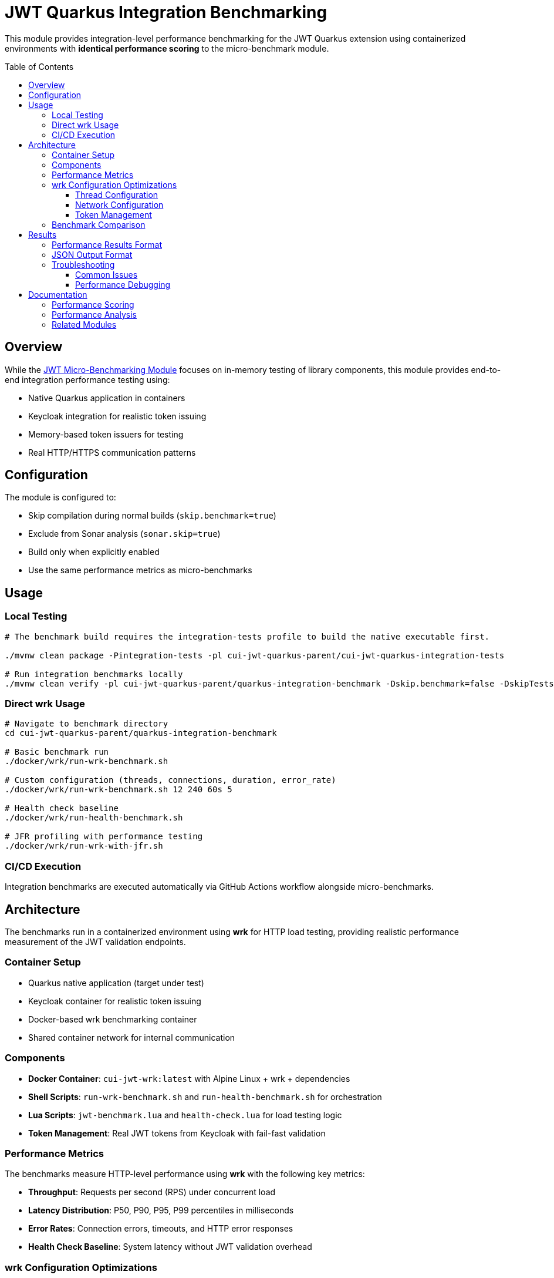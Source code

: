 = JWT Quarkus Integration Benchmarking
:toc: macro
:toclevels: 3

This module provides integration-level performance benchmarking for the JWT Quarkus extension using containerized environments with **identical performance scoring** to the micro-benchmark module.

toc::[]

== Overview

While the xref:../../cui-jwt-benchmarking/README.adoc[JWT Micro-Benchmarking Module] focuses on in-memory testing of library components, this module provides end-to-end integration performance testing using:

* Native Quarkus application in containers
* Keycloak integration for realistic token issuing
* Memory-based token issuers for testing
* Real HTTP/HTTPS communication patterns

== Configuration

The module is configured to:

* Skip compilation during normal builds (`skip.benchmark=true`)
* Exclude from Sonar analysis (`sonar.skip=true`)
* Build only when explicitly enabled
* Use the same performance metrics as micro-benchmarks

== Usage

=== Local Testing
[source,bash]
----
# The benchmark build requires the integration-tests profile to build the native executable first.

./mvnw clean package -Pintegration-tests -pl cui-jwt-quarkus-parent/cui-jwt-quarkus-integration-tests

# Run integration benchmarks locally
./mvnw clean verify -pl cui-jwt-quarkus-parent/quarkus-integration-benchmark -Dskip.benchmark=false -DskipTests
----

=== Direct wrk Usage
[source,bash]
----
# Navigate to benchmark directory
cd cui-jwt-quarkus-parent/quarkus-integration-benchmark

# Basic benchmark run
./docker/wrk/run-wrk-benchmark.sh

# Custom configuration (threads, connections, duration, error_rate)
./docker/wrk/run-wrk-benchmark.sh 12 240 60s 5

# Health check baseline
./docker/wrk/run-health-benchmark.sh

# JFR profiling with performance testing
./docker/wrk/run-wrk-with-jfr.sh
----

=== CI/CD Execution
Integration benchmarks are executed automatically via GitHub Actions workflow alongside micro-benchmarks.

== Architecture

The benchmarks run in a containerized environment using **wrk** for HTTP load testing, providing realistic performance measurement of the JWT validation endpoints.

=== Container Setup
* Quarkus native application (target under test)
* Keycloak container for realistic token issuing
* Docker-based wrk benchmarking container
* Shared container network for internal communication

=== Components
* **Docker Container**: `cui-jwt-wrk:latest` with Alpine Linux + wrk + dependencies
* **Shell Scripts**: `run-wrk-benchmark.sh` and `run-health-benchmark.sh` for orchestration
* **Lua Scripts**: `jwt-benchmark.lua` and `health-check.lua` for load testing logic
* **Token Management**: Real JWT tokens from Keycloak with fail-fast validation

=== Performance Metrics

The benchmarks measure HTTP-level performance using **wrk** with the following key metrics:

* **Throughput**: Requests per second (RPS) under concurrent load
* **Latency Distribution**: P50, P90, P95, P99 percentiles in milliseconds
* **Error Rates**: Connection errors, timeouts, and HTTP error responses
* **Health Check Baseline**: System latency without JWT validation overhead

=== wrk Configuration Optimizations

==== Thread Configuration
* **Threads**: 6 (optimized for container environments)
* **Connections**: 180 (30x threads for HTTP/1.1 keep-alive efficiency)
* **Duration**: 30 seconds for stable measurements

==== Network Configuration
* **Docker Network**: Uses container-to-container communication
* **HTTPS**: Full TLS support for production-like testing
* **Keep-alive**: HTTP/1.1 connection reuse for realistic performance

==== Token Management
* **Real Tokens**: Keycloak-issued JWT tokens with proper expiration
* **Fail-fast**: Immediate benchmark termination on first authentication error
* **Multi-realm Support**: Configurable token sources for different test scenarios

=== Benchmark Comparison

[cols="1,1,1", options="header"]
|===
|Aspect |Integration Benchmarks |Micro-Benchmarks

|**Measurement Scope**
|End-to-end HTTP validation
|In-memory library calls

|**Time Scale** 
|Milliseconds (HTTP overhead)
|Microseconds (pure library)

|**Infrastructure**
|Docker containers + Keycloak
|Direct JVM execution

|**Scoring Formula**
|**Identical** (same weights)
|**Identical** (same weights)

|**Results Comparability**
|Relative trends & ratios
|Absolute performance values

|**Use Case**
|System-level performance
|Library optimization
|===

== Results

=== Performance Results Format

Results are automatically:
* Collected in JSON format with detailed latency distributions
* Uploaded as GitHub artifacts for historical analysis
* Processed for GitHub Pages visualization
* Displayed as README badges alongside micro-benchmark results

=== JSON Output Format
[source,json]
----
{
    "timestamp": "2025-07-16T15:38:36Z",
    "benchmark_type": "jwt_validation",
    "token_mode": "real",
    "error_rate": 0,
    "requests": 15630,
    "duration_ms": 30099,
    "throughput_rps": 519.27,
    "latency": {
        "p50": 313.5,
        "p90": 701.7,
        "p95": 821.5,
        "p99": 1104.2,
        "max": 1834.4
    },
    "errors": {
        "connect": 0,
        "read": 0,
        "write": 0,
        "timeout": 0,
        "total": 0
    },
    "performance_stats": {
        "success_rate": 100.00
    }
}
----

=== Troubleshooting

==== Common Issues
* **No results file**: Check Docker container logs for Lua script errors
* **Low throughput**: Verify Quarkus container is running and accessible
* **Connection errors**: Ensure proper container networking configuration
* **Token errors**: Validate JWT token format and expiration

==== Performance Debugging
[source,bash]
----
# Test container connectivity
curl -k https://localhost:10443/jwt/validate

# Check container logs
docker compose logs cui-jwt-integration-tests

# Validate JWT tokens
cat target/tokens/benchmark/access_token.txt | head -c 50

# Manual wrk test
docker run --rm --network cui-jwt-quarkus-integration-tests_jwt-integration \
  cui-jwt-wrk:latest wrk -t6 -c180 -d10s --latency \
  https://cui-jwt-integration-tests:8443/q/health/live
----

== Documentation

=== Performance Scoring
* xref:doc/performance-scoring.adoc[Integration Benchmark Performance Scoring] - Integration-specific implementation details
* xref:../../cui-jwt-benchmarking/doc/performance-scoring.adoc[JWT Performance Scoring System] - Complete methodology and scoring calculations

=== Performance Analysis
* xref:doc/performance-patterns.adoc[Performance Patterns & Anomaly Detection] - Expected behavior patterns, measurement quality standards, and optimization guidelines

=== Related Modules
* xref:../../cui-jwt-benchmarking/README.adoc[JWT Micro-Benchmarking Module] - Library component performance testing
* xref:../cui-jwt-quarkus-integration-tests/README.adoc[JWT Quarkus Integration Tests] - Integration testing infrastructure